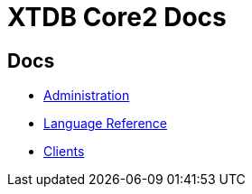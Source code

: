 = XTDB Core2 Docs

== Docs

* xref:administration::index.adoc[Administration]
* xref:language-reference::index.adoc[Language Reference]
* xref:clients::index.adoc[Clients]

